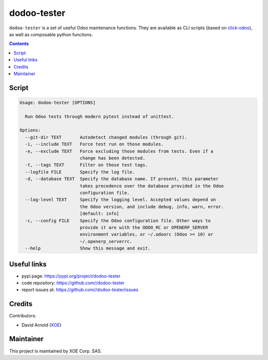 dodoo-tester
============

.. image:: https://img.shields.io/badge/license-LGPL--3-blue.svg
   :target: http://www.gnu.org/licenses/lgpl-3.0-standalone.html
   :alt: License: LGPL-3
.. image:: https://badge.fury.io/py/dodoo-tester.svg
    :target: http://badge.fury.io/py/dodoo-tester

``dodoo-tester`` is a set of useful Odoo maintenance functions.
They are available as CLI scripts (based on click-odoo_), as well
as composable python functions.

.. contents::

Script
~~~~~~
.. code:: bash

  Usage: dodoo-tester [OPTIONS]

    Run Odoo tests through modern pytest instead of unittest.

  Options:
    --git-dir TEXT       Autodetect changed modules (through git).
    -i, --include TEXT   Force test run on those modules.
    -e, --exclude TEXT   Force excluding those modules from tests. Even if a
                         change has been detected.
    -t, --tags TEXT      Filter on those test tags.
    --logfile FILE       Specify the log file.
    -d, --database TEXT  Specify the database name. If present, this parameter
                         takes precedence over the database provided in the Odoo
                         configuration file.
    --log-level TEXT     Specify the logging level. Accepted values depend on
                         the Odoo version, and include debug, info, warn, error.
                         [default: info]
    -c, --config FILE    Specify the Odoo configuration file. Other ways to
                         provide it are with the ODOO_RC or OPENERP_SERVER
                         environment variables, or ~/.odoorc (Odoo >= 10) or
                         ~/.openerp_serverrc.
    --help               Show this message and exit.


Useful links
~~~~~~~~~~~~

- pypi page: https://pypi.org/project/dodoo-tester
- code repository: https://github.com//dodoo-tester
- report issues at: https://github.com//dodoo-tester/issues

.. _click-odoo: https://pypi.python.org/pypi/click-odoo

Credits
~~~~~~~

Contributors:

- David Arnold (XOE_)

.. _XOE: https://xoe.solutions

Maintainer
~~~~~~~~~~

.. image:: https://erp.xoe.solutions/logo.png
   :alt: XOE Corp. SAS
   :target: https://xoe.solutions

This project is maintained by XOE Corp. SAS.
